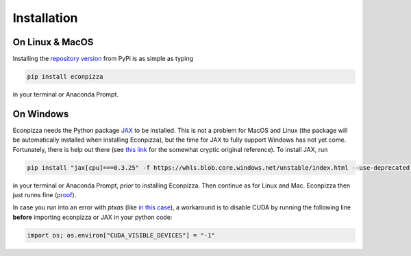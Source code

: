 Installation
============

On Linux & MacOS
----------------

Installing the `repository version <https://pypi.org/project/econpizza/>`_ from PyPi is as simple as typing

.. code-block:: bash

   pip install econpizza

in your terminal or Anaconda Prompt.

On Windows
----------

Econpizza needs the Python package `JAX <https://jax.readthedocs.io>`_ to be installed. This is not a problem for MacOS and Linux (the package will be automatically installed when installing Econpizza), but the time for JAX to fully support Windows has not yet come. Fortunately, there is help out there (see `this link <https://github.com/cloudhan/jax-windows-builder>`_ for the somewhat cryptic original reference). To install JAX, run

.. code-block:: bash

    pip install "jax[cpu]===0.3.25" -f https://whls.blob.core.windows.net/unstable/index.html --use-deprecated legacy-resolver

in your terminal or Anaconda Prompt, *prior* to installing Econpizza. Then continue as for Linux and Mac. Econpizza then just runns fine (`proof <https://github.com/gboehl/econpizza/actions/runs/2579662335>`_).

In case you run into an error with `ptxas` (like `in this case <https://github.com/tensorflow/models/issues/7640>`_), a workaround is to disable CUDA by running the following line **before** importing econpizza or JAX in your python code:

.. code-block:: python

    import os; os.environ["CUDA_VISIBLE_DEVICES"] = "-1"
